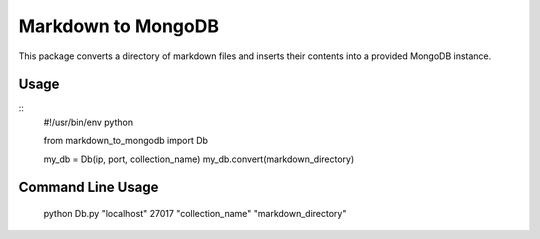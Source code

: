 ===================
Markdown to MongoDB
===================

This package converts a directory of markdown files and inserts their contents into a provided MongoDB instance.

Usage
=====
::
    #!/usr/bin/env python

    from markdown_to_mongodb import Db

    my_db = Db(ip, port, collection_name)
    my_db.convert(markdown_directory)

Command Line Usage
==================

    python Db.py "localhost" 27017 "collection_name" "markdown_directory"

